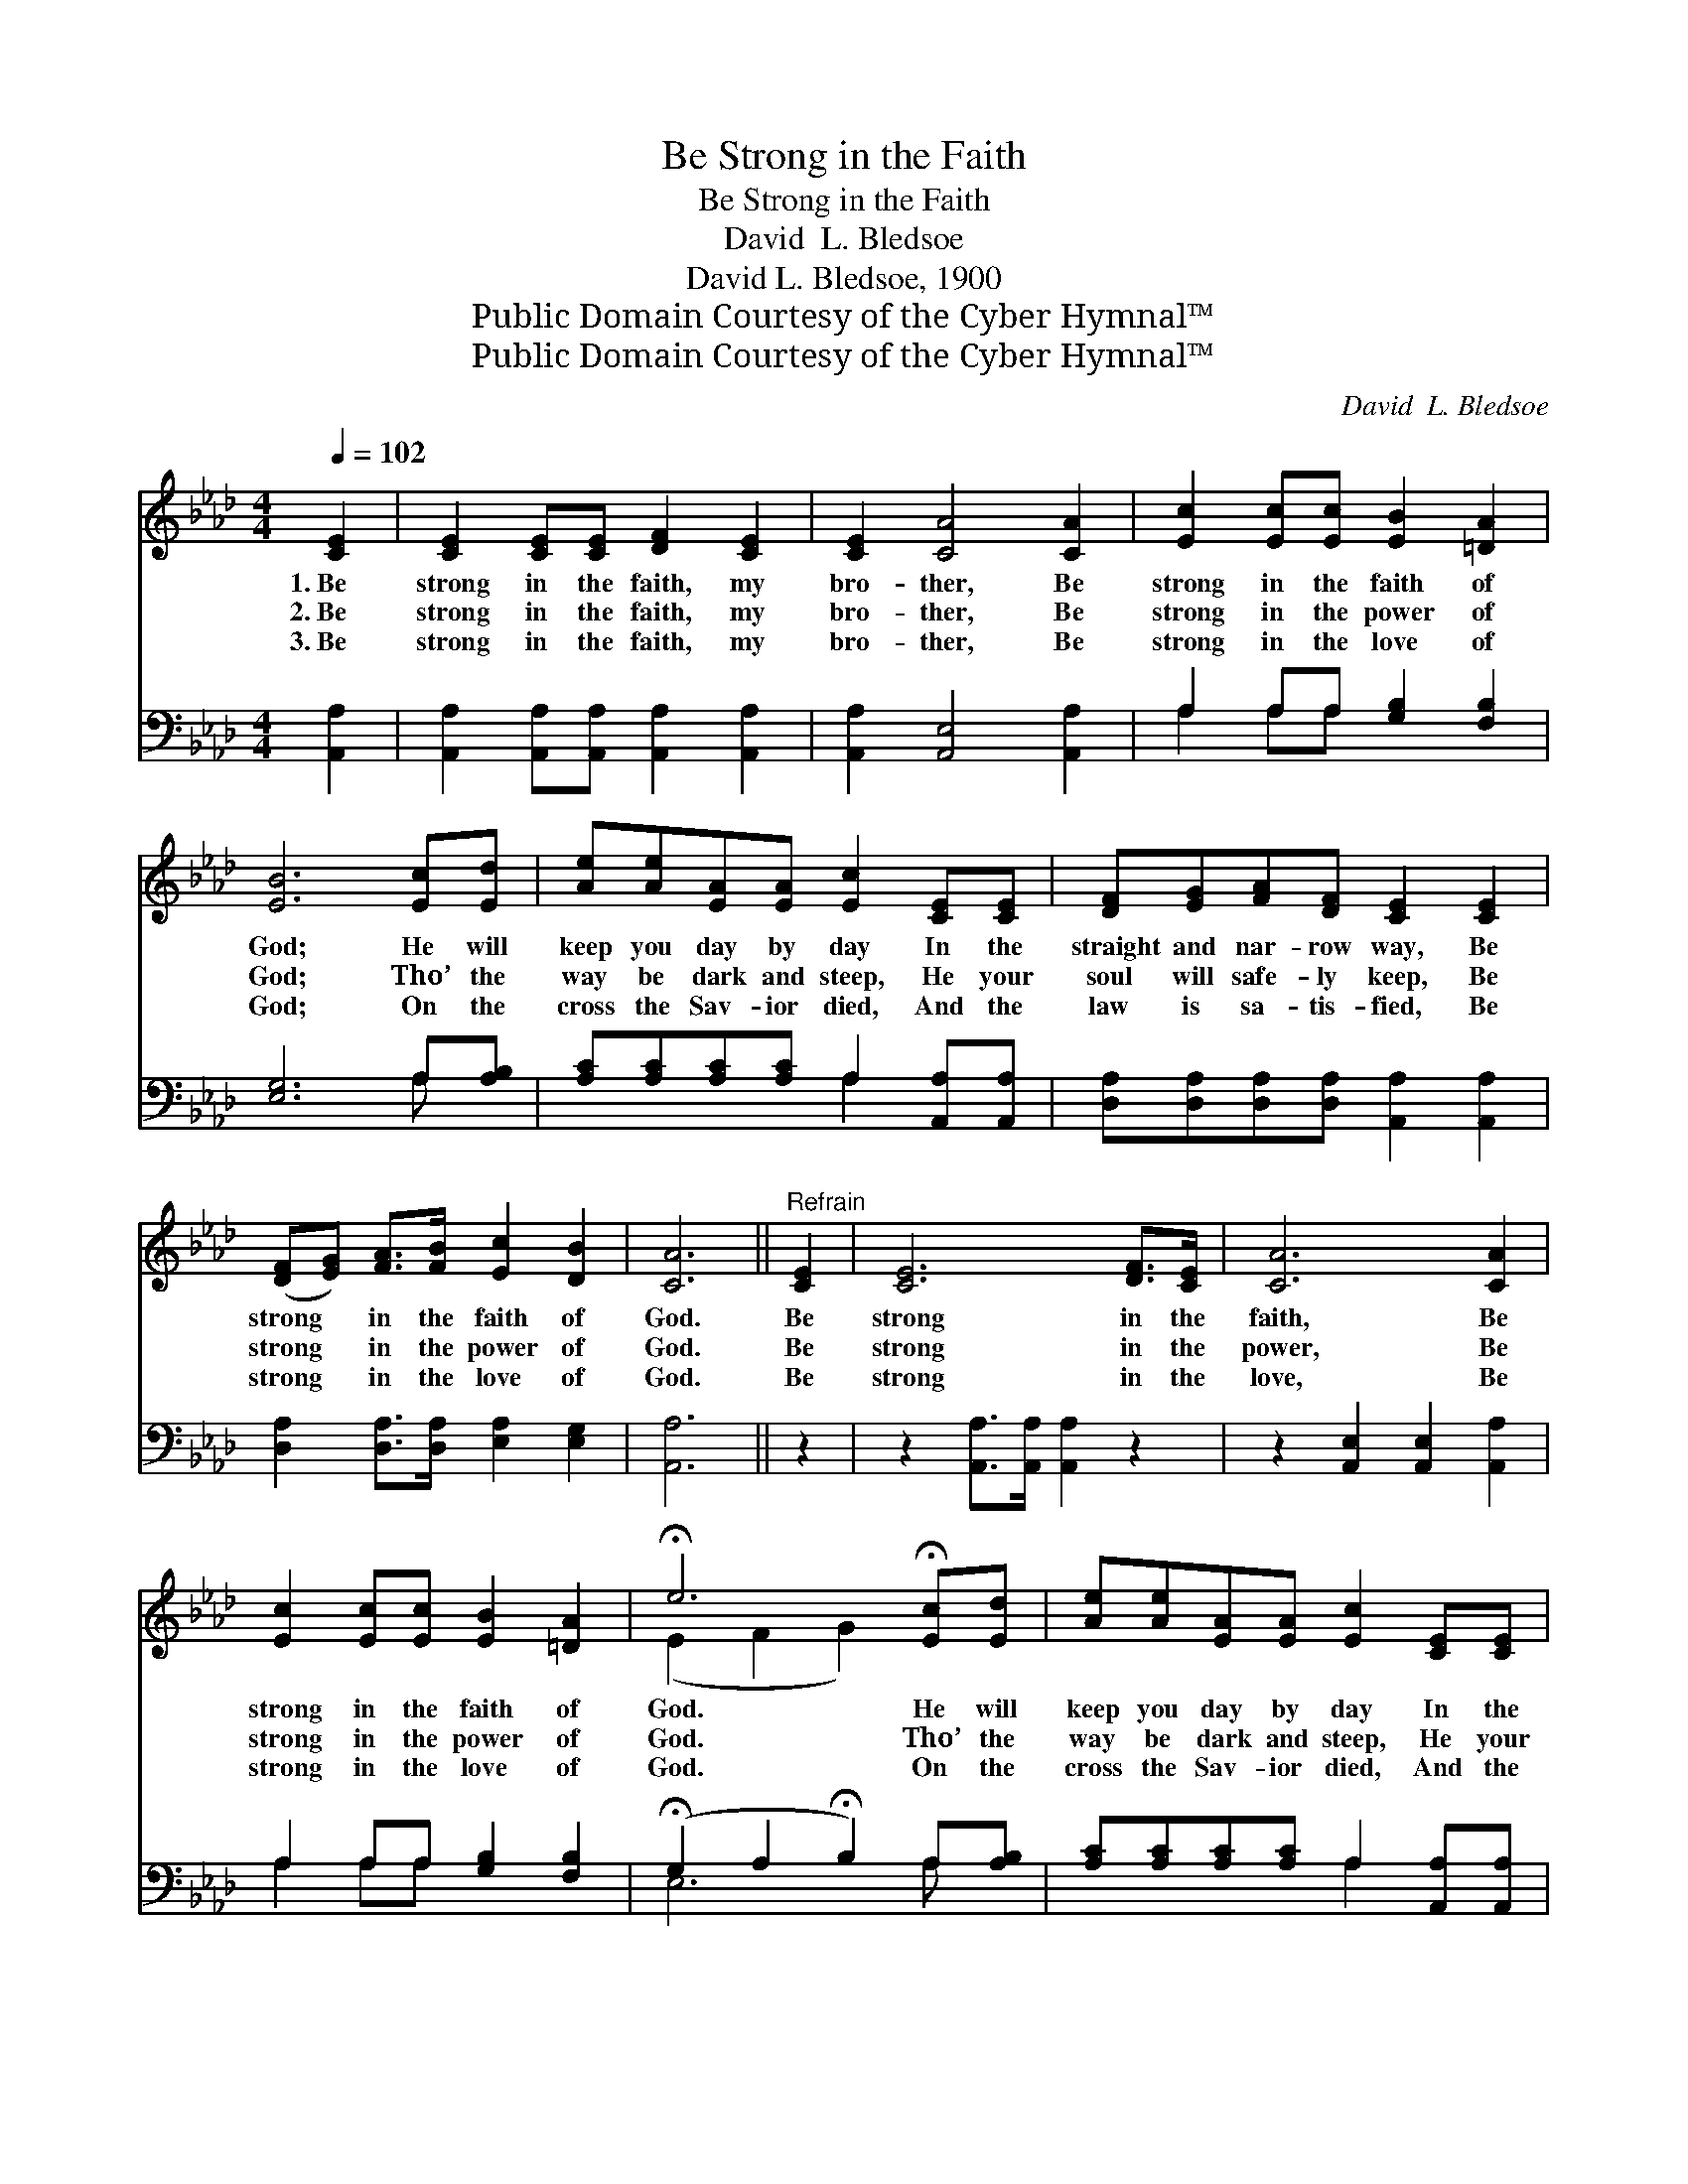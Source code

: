 X:1
T:Be Strong in the Faith
T:Be Strong in the Faith
T:David  L. Bledsoe
T:David L. Bledsoe, 1900
T:Public Domain Courtesy of the Cyber Hymnal™
T:Public Domain Courtesy of the Cyber Hymnal™
C:David  L. Bledsoe
Z:Public Domain
Z:Courtesy of the Cyber Hymnal™
%%score ( 1 2 ) ( 3 4 )
L:1/8
Q:1/4=102
M:4/4
K:Ab
V:1 treble 
V:2 treble 
V:3 bass 
V:4 bass 
V:1
 [CE]2 | [CE]2 [CE][CE] [DF]2 [CE]2 | [CE]2 [CA]4 [CA]2 | [Ec]2 [Ec][Ec] [EB]2 [=DA]2 | %4
w: 1.~Be|strong in the faith, my|bro- ther, Be|strong in the faith of|
w: 2.~Be|strong in the faith, my|bro- ther, Be|strong in the power of|
w: 3.~Be|strong in the faith, my|bro- ther, Be|strong in the love of|
 [EB]6 [Ec][Ed] | [Ae][Ae][EA][EA] [Ec]2 [CE][CE] | [DF][EG][FA][DF] [CE]2 [CE]2 | %7
w: God; He will|keep you day by day In the|straight and nar- row way, Be|
w: God; Tho’ the|way be dark and steep, He your|soul will safe- ly keep, Be|
w: God; On the|cross the Sav- ior died, And the|law is sa- tis- fied, Be|
 ([DF][EG]) [FA]>[FB] [Ec]2 [DB]2 | [CA]6 ||"^Refrain" [CE]2 | [CE]6 [DF]>[CE] | [CA]6 [CA]2 | %12
w: strong * in the faith of|God.|Be|strong in the|faith, Be|
w: strong * in the power of|God.|Be|strong in the|power, Be|
w: strong * in the love of|God.|Be|strong in the|love, Be|
 [Ec]2 [Ec][Ec] [EB]2 [=DA]2 | !fermata!e6 !fermata![Ec][Ed] | [Ae][Ae][EA][EA] [Ec]2 [CE][CE] | %15
w: strong in the faith of|God. He will|keep you day by day In the|
w: strong in the power of|God. Tho’ the|way be dark and steep, He your|
w: strong in the love of|God. On the|cross the Sav- ior died, And the|
 [DF][EG][FA][DF] [CE]2 [CE]2 | ([DF][EG]) [FA]>[FB] [Ec]2 [DB]2 | [CA]6 |] %18
w: straight and nar- row way, Be|strong * in the faith of|God.|
w: soul will safe- ly keep, Be|strong * in the power of|God.|
w: law is sa- tis- fied, Be|strong * in the love of|God.|
V:2
 x2 | x8 | x8 | x8 | x8 | x8 | x8 | x8 | x6 || x2 | x8 | x8 | x8 | (E2 F2 G2) x2 | x8 | x8 | x8 | %17
 x6 |] %18
V:3
 [A,,A,]2 | [A,,A,]2 [A,,A,][A,,A,] [A,,A,]2 [A,,A,]2 | [A,,A,]2 [A,,E,]4 [A,,A,]2 | %3
 A,2 A,A, [G,B,]2 [F,B,]2 | [E,G,]6 A,[A,B,] | [A,C][A,C][A,C][A,C] A,2 [A,,A,][A,,A,] | %6
 [D,A,][D,A,][D,A,][D,A,] [A,,A,]2 [A,,A,]2 | [D,A,]2 [D,A,]>[D,A,] [E,A,]2 [E,G,]2 | [A,,A,]6 || %9
 z2 | z2 [A,,A,]>[A,,A,] [A,,A,]2 z2 | z2 [A,,E,]2 [A,,E,]2 [A,,A,]2 | A,2 A,A, [G,B,]2 [F,B,]2 | %13
 (!fermata!G,2 A,2 !fermata!B,2) A,[A,B,] | [A,C][A,C][A,C][A,C] A,2 [A,,A,][A,,A,] | %15
 [D,A,][D,A,][D,A,][D,A,] [A,,A,]2 [A,,A,]2 | [D,A,]2 [D,A,]>[D,A,] [E,A,]2 [E,G,]2 | [A,,A,]6 |] %18
V:4
 x2 | x8 | x8 | A,2 A,A, x4 | x6 A, x | x4 A,2 x2 | x8 | x8 | x6 || x2 | x8 | x8 | A,2 A,A, x4 | %13
 E,6 A, x | x4 A,2 x2 | x8 | x8 | x6 |] %18

